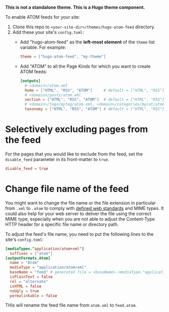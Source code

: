*This is not a standalone theme. This is a Hugo theme component.*

To enable ATOM feeds for your site:

1. Clone this repo to ~<your-site-dir>/themes/hugo-atom-feed~ directory.
2. Add these your site's ~config.toml~:
   - Add "hugo-atom-feed" as the *left-most element* of the ~theme~
     list variable. For example:
     #+begin_src toml
     theme = ["hugo-atom-feed", "my-theme"]
     #+end_src
   - Add "ATOM" to all the Page Kinds for which you want to create
     ATOM feeds:
     #+begin_src toml
     [outputs]
       # <domain>/atom.xml
       home = ["HTML", "RSS", "ATOM"]     # default = ["HTML", "RSS"]
       # <domain>/posts/atom.xml
       section = ["HTML", "RSS", "ATOM"]  # default = ["HTML", "RSS"]
       # <domain>/tags/mytag/atom.xml, <domain>/categories/mycat/atom.xml
       taxonomy = ["HTML", "RSS", "ATOM"] # default = ["HTML", "RSS"]
     #+end_src

* Selectively excluding pages from the feed
For the pages that you would like to exclude from the feed, set the
~disable_feed~ parameter in its front-matter to ~true~.

#+begin_src toml
disable_feed = true
#+end_src

* Change file name of the feed
You might want to change the file name or the file extension in particular from ~.xml~ to ~.atom~ to comply with [[https://filext.com/file-extension/ATOM][defined web standards]] and MIME types. It could also help for your web server to deliver the file using the correct MIME type, especially when you are not able to adjust the Content-Type HTTP header for a specific file name or directory path.

To adjust the feed's file name, you need to put the following lines to the site's ~config.toml~:

#+begin_src toml
[mediaTypes."application/atom+xml"]
  suffixes = ["atom"]
[outputFormats.Atom]
  name = "Atom"
  mediaType = "application/atom+xml"
  baseName = "feed" # generated file = <baseName>.<mediaType."application/atom+xml".suffixes[0]> = feed.atom
  isPlainText = false
  rel = "alternate"
  isHTML = false
  noUgly = true
  permalinkable = false
#+end_src

THis will rename the feed file name from ~atom.xml~ to ~feed.atom~.
